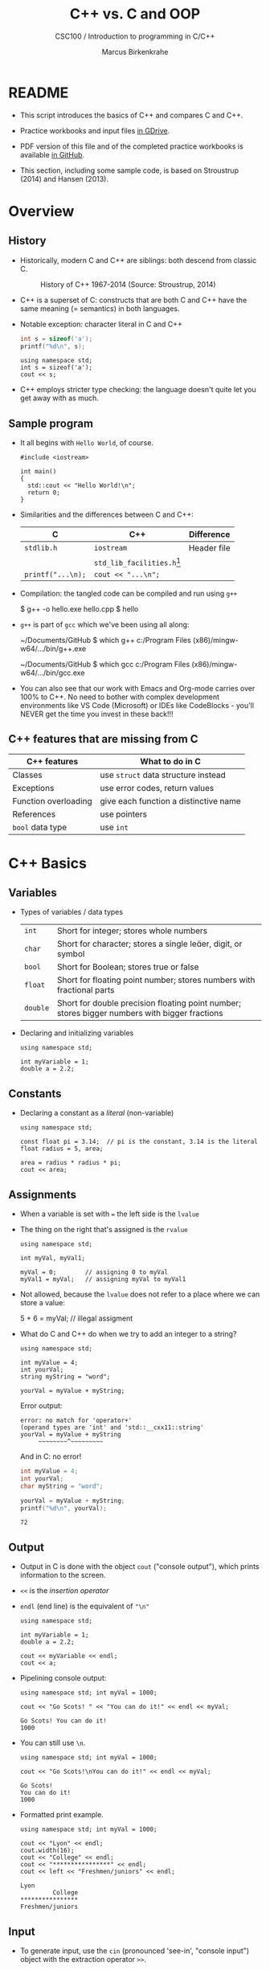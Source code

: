 #+TITLE:C++ vs. C and OOP
#+AUTHOR:Marcus Birkenkrahe
#+SUBTITLE:CSC100 / Introduction to programming in C/C++
#+STARTUP: overview hideblocks
#+OPTIONS: toc:nil ^:nil num:nil
#+PROPERTY: header-args:C :main yes :includes <stdio.h> :exports both :results output :comments both
#+PROPERTY: header-args:C++ :main yes :includes "c:/Users/birkenkrahe/Documents/GitHub/cc100/10_cpp/header/std_lib_facilities.h" :exports both :results output :comments both
* README

  * This script introduces the basics of C++ and compares C and C++.

  * Practice workbooks and input files [[https://drive.google.com/drive/folders/12FZkGSRdzfxFd1-QEMxMkw0Q-Alz4F3U?usp=sharing][in GDrive]].

  * PDF version of this file and of the completed practice workbooks
    is available [[https://github.com/birkenkrahe/cc100/tree/main/pdf][in GitHub]].

  * This section, including some sample code, is based on Stroustrup
    (2014) and Hansen (2013).

* Overview
** History

   * Historically, modern C and C++ are siblings: both descend from
     classic C.

     #+attr_html: :width 400px
     #+caption: History of C++ 1967-2014 (Source: Stroustrup, 2014)
     [[./img/history.png]]

   * C++ is a superset of C: constructs that are both C and C++ have
     the same meaning (= semantics) in both languages.

   * Notable exception: character literal in C and C++

     #+name: sizeofAinC
     #+begin_src C
       int s = sizeof('a');
       printf("%d\n", s);
     #+end_src

     #+name: sizeofAinC++
     #+begin_src C++ :includes <iostream> :exports both
       using namespace std;
       int s = sizeof('a');
       cout << s;
     #+end_src

   * C++ employs stricter type checking: the language doesn't quite
     let you get away with as much.

** Sample program

   * It all begins with ~Hello World~, of course.

     #+begin_src C++ :tangle hello.cpp :exports both
       #include <iostream>

       int main()
       {
         std::cout << "Hello World!\n";
         return 0;
       }
     #+end_src

   * Similarities and the differences between C and C++:

     | C               | C++                        | Difference  |
     |-----------------+----------------------------+-------------|
     | ~stdlib.h~        | ~iostream~                   | Header file |
     |                 | ~std_lib_facilities.h~[fn:1] |             |
     | ~printf("...\n);~ | ~cout << "...\n";~           |             |

   * Compilation: the tangled code can be compiled and run using ~g++~

     #+begin_example bash
     $ g++ -o hello.exe hello.cpp
     $ hello
     #+end_example

   * ~g++~ is part of ~gcc~ which we've been using all along:

     #+begin_example bash
     ~/Documents/GitHub $ which g++
     c:/Program Files (x86)/mingw-w64/.../bin/g++.exe

     ~/Documents/GitHub $ which gcc
     c:/Program Files (x86)/mingw-w64/.../bin/gcc.exe
     #+end_example

   * You can also see that our work with Emacs and Org-mode carries
     over 100% to C++. No need to bother with complex development
     environments like VS Code (Microsoft) or IDEs like CodeBlocks -
     you'll NEVER get the time you invest in these back!!!

** C++ features that are missing from C

   | C++ features         | What to do in C                       |
   |----------------------+---------------------------------------|
   | Classes              | use ~struct~ data structure instead     |
   | Exceptions           | use error codes, return values        |
   | Function overloading | give each function a distinctive name |
   | References           | use pointers                          |
   | ~bool~ data type       | use ~int~                               |

* C++ Basics

** Variables

   * Types of variables / data types

     #+name: tab:types
     | ~int~    | Short for integer; stores whole numbers                                                       |
     | ~char~   | Short for character; stores a single leer, digit, or symbol                                  |
     | ~bool~   | Short for Boolean; stores true or false                                                       |
     | ~float~  | Short for floating point number; stores numbers with fractional parts                         |
     | ~double~ | Short for double precision floating point number; stores bigger numbers with bigger fractions |

   * Declaring and initializing variables

     #+begin_src C++ :includes <iostream> :results silent :exports both
       using namespace std;

       int myVariable = 1;
       double a = 2.2;
     #+end_src

** Constants

   * Declaring a constant as a /literal/ (non-variable)

     #+begin_src C++ :includes <iostream> :results output :exports both
       using namespace std;

       const float pi = 3.14;  // pi is the constant, 3.14 is the literal
       float radius = 5, area;

       area = radius * radius * pi;
       cout << area;
     #+end_src

** Assignments

   * When a variable is set with ~=~ the left side is the ~lvalue~
   * The thing on the right that's assigned is the ~rvalue~

     #+begin_src C++ :includes <iostream> :results output :exports both
       using namespace std;

       int myVal, myVal1;

       myVal = 0;        // assigning 0 to myVal
       myVal1 = myVal;   // assigning myVal to myVal1
     #+end_src

   * Not allowed, because the ~lvalue~ does not refer to a place where
     we can store a value:

     #+begin_example C++
     5 + 6 = myVal;  // illegal assigment
     #+end_example

   * What do C and C++ do when we try to add an integer to a string?

     #+begin_src C++ :includes <iostream> :results output :exports both
       using namespace std;

       int myValue = 4;
       int yourVal;
       string myString = "word";

       yourVal = myValue + myString;
     #+end_src

     Error output:
     #+begin_example
     error: no match for 'operator+'
     (operand types are 'int' and 'std::__cxx11::string'
     yourVal = myValue + myString
          ~~~~~~~~^~~~~~~~~~
     #+end_example

     And in C: no error!

     #+begin_src C :exports both
       int myValue = 4;
       int yourVal;
       char myString = "word";

       yourVal = myValue + myString;
       printf("%d\n", yourVal);
     #+end_src

     #+RESULTS:
     : 72

** Output

   * Output in C is done with the object ~cout~ ("console output"),
     which prints information to the screen.

   * ~<<~ is the /insertion operator/

   * ~endl~ (end line) is the equivalent of ~"\n"~

     #+begin_src C++ :includes <iostream> :results output :exports both
       using namespace std;

       int myVariable = 1;
       double a = 2.2;

       cout << myVariable << endl;
       cout << a;
     #+end_src

   * Pipelining console output:

     #+begin_src C++ :includes <iostream> :results output :exports both
       using namespace std; int myVal = 1000;

       cout << "Go Scots! " << "You can do it!" << endl << myVal;
     #+end_src

     #+RESULTS:
     : Go Scots! You can do it!
     : 1000

   * You can still use ~\n~.

     #+begin_src C++ :includes <iostream> :results output :exports both
       using namespace std; int myVal = 1000;

       cout << "Go Scots!\nYou can do it!" << endl << myVal;
     #+end_src

     #+RESULTS:
     : Go Scots!
     : You can do it!
     : 1000

   * Formatted print example.

     #+begin_src C++ :includes <iostream> :results output :exports both
       using namespace std; int myVal = 1000;

       cout << "Lyon" << endl;
       cout.width(16);
       cout << "College" << endl;
       cout << "****************" << endl;
       cout << left << "Freshmen/juniors" << endl;
     #+end_src

     #+RESULTS:
     : Lyon
     :          College
     : ****************
     : Freshmen/juniors

** Input

   * To generate input, use the ~cin~ (pronounced 'see-in', "console
     input") object with the extraction operator ~>>~.

     #+begin_src C++ :includes <iostream> :results output :cmdline < input  :exports both
       using namespace std;

       int x = 0;
       cout << "Please enter a value for x " << endl;

       cin >> x;

       cout << "You entered: " << x << endl;
     #+end_src


   * Checking failed input with ~cin.fail~. This time, no input was provided.

     #+begin_src C++ :includes <iostream> :results output :exports both 
       using namespace std;

       int x = 0;

       cout << "Please enter a value for x " << endl;

       cin >> x;
       if (cin.fail())
         {
           cout << "That is not a valid input" << endl;
         }
     #+end_src

     #+RESULTS:
     : Please enter a value for x 
     : That is not a valid input

** TODO Arithmetic
** TODO Comments
** TODO Conditionals
** TODO Strings
** TODO Loops
** TODO Arrays
** TODO Functions
** TODO Pointers

* Object Oriented Programming (OOP)
** Procedural programming

   * Procedural programming is what you know:

     - Programs are collection of functions
     - Data is declared separately
     - Data is passed as arguments to functions
     - Fairly easy to learn b/c of *modularization*

   * Limitations of procedural programming

     - Functions need to know the structure of the data

     - [ ] Can you think of an example?

       #+begin_src C
         int add (int x, int y)
         {
           return x + y; // this only works for int data
         }
         printf("%d\n", add(2,2));     // works well
         printf("%g\n", add(2.0,2.0)); // returns 0
       #+end_src

     - Large programs become difficult to understand/debug

     - Large programs are hard to maintain/extend/reuse

   * When an approach generates too many *anomalies*, a totally new
     approach, or a new *paradigm* often emerges - paradigms turn
     people's worldviews upside down.

   * [ ] Can you think of new paradigms in science, history, etc.?

     #+begin_quote Paradigm changes

- Darwin's model of evolution based on genetic mutations
- Idea of climate change as man-made phenomenon linked to CO2
- Focus on germs as the origin of disease
- Cosmological model of the universe (and heliocentric model)
- Relativity (special: of mass/energy, general: mass/spacetime)
- Quantum mechanical model of the world at smallest distances

  Note: none of these are true in the "biblical" sense but they are
  scientifically true, that is they describe some of the world as an
  approximation, through abstraction, and are in continuous
  development.

     #+end_quote

** Object orientation (SE concept)

   * The greatest conceptual and practical difference between C and
     C++ is the explicit use of object orientation (OO).

   * OO can extend to general design, analysis, testing, even
     management - whenever you focus not on the procedure but on the
     /objects/ involved and their ability to exchange /messages/.

   * /Classes/ model real-world domain entities (modeling), e.g.
     - for a school application: ~student~, ~professor~, ~course~, etc.
     - for a photo application: ~slideshow~, ~location~, ~photo~ etc.

   * Higher level of /abstraction/ during development (less detail)
     - When coding a ~student~ class, think about what a student, as an
       instance of the class, might do (/method/) or have (/attribute/)
     - You need to concern yourself with interactions and
       relationships between the different objects of your world

   * [ ] What are examples for /methods/ (= abilities) of a ~student~
     class?

     #+begin_quote Answer
     E.g.
     - ~student.enrol()~
     - ~student.attend()~
     - ~student.graduate()~
     - ~student.dropClass()~
     - etc.
     #+end_quote

   * [ ] What are examples for /attributes/ (= properties) of a ~student~
     class?

     #+begin_quote Answer
     E.g.
     - ~student.name~
     - ~student.level~
     - ~student.grade~
     - ~student.gender~
     - ~student.enrolled~
     - etc.
     #+end_quote

   * To compute things, e.g. find out if a student is registered this
     term, I can send a message to an /instance/ of the ~student~ class,
     e.g. the student ~Frank~, and ask him if he's registered this term:

     #+begin_example C++
       Student Frank;   // Frank is a student
       cout << Frank.enrolled();  // is Frank enrolled?
     #+end_example

   * This is very different from procedural programming where I would
     have to pass the student to that function:

     #+begin_example C
       int enrolled(student) {...} // function definition
       printf("%d\n", enrolled("Frank")); // check Frank's status
     #+end_example

   * The function depends on the business logic, as does the method of
     the Student class, but it is defined on /one/ place - one change is
     enough.

   * Objects contain data + their operations (= /encapsulation/)

   * All of this is a little like developing your own video game (C++
     based engines dominate video game and graphics development)[fn:2]

   * Used successfully in very large program applications

** OOP concepts (overview)

   * Information-hiding via /encapsulation/ (e.g. ~student.enrolled()~
     hides specific implementation from users)

   * /Inheritance/ = creation of new classes (e.g. ~IntStudent~
     as a class derived from ~Student~.)

   * /Polymorphism/ = add new logic to a derived class without touching
     the original class (e.g. for ~IntStudent.applyVisa()~).

** Limitations

   * OO Programming does not make bad code better

   * Not everything decomposes into a class

   * Steeper learning curve (especially for C++)

   * Upfront investment because of design requirements

   * Programs are larger, slower, more complex

* Further study

  * The [[https://rooksguide.files.wordpress.com/2013/12/rooks-guide-isbn-version.pdf]["Rook's Guide to C++"]] (Hansen, 2013) which is freely (and
    legally - Creative Commons license) available as a PDF online
    covers the basics of C++ in 130 pages.

  * Much more thorough is the book by Stroustrup (2014). It's
    expensive (though copies are floating around, and I got one copy
    for the library). It contains 1200 pages of C++ goodness.

  * For a quick, high ROI overview of C++ in 40 min only, check out
    Mike Dane's "C++ Programming | In One Video" (2017). Annoying:
    ads. Talk about OOP begins about 30 min into the course. You may
    infer that about 1/3 of C++ is not C, which is about right.

  * FreeCodeCamp offers a [[https://youtu.be/8jLOx1hD3_o][free C++ course on YouTube]] (2022), which
    leads to advanced topics - and takes 31 hours to watch. Uses VS
    Code editor with GCC and explains how to set it up.

  * Udemy offers [[https://www.udemy.com/share/101Wd43@VVDq7Xu-El5toweZoxI7ovhqZDPvMYEA9Od8ZszDF_9IJoTerhoclV6qa_L9fhw=/][this 46-hour video-based course]] (2022) which is very
    nicely presented, contains exercises, but costs a little money (I
    got it for $10).

  * See also "[[https://norvig.com/21-days.html][How to teach yourself programming in 10 years]]", or "Why
    is everyone in such a rush?" by [[https://norvig.com/][Peter Norvig]] (director of research
    at Google and author of the standard [[http://aima.cs.berkeley.edu/][textbook on AI]], 2021).

  * History and context: listen to the 2 hour podcast/interview with
    creator of C++ - [[https://youtu.be/uTxRF5ag27A][Bjarne Stroustrup: C++ | Lex Fridman Podcast #48]]
    (2020), which contains a wide range of C++ and programming related
    issues. (Lex Fridman is an AI/ML professor at MIT.)

* References

  * Hansen (2013) The Rook's Guide to C++. [[https://rooksguide.org/][URL: rooksguide.org]].
  * Kernighan/Ritchie (1978). The C Programming Language
    (1st). Prentice Hall.
  * Orgmode.org (n.d.). 16 Working with Source Code [website]. [[https://orgmode.org/manual/Working-with-Source-Code.html][URL:
    orgmode.org]]
  * Stroustrup (2014). Programming -- Principles and Practice Using
    C++. Addison Wesley. [[https://www.stroustrup.com/programming.html][URL: stroustrup.com]].

* Footnotes

[fn:2]This is also why I got started in C++ rather than in C: for my
PhD, I had to develop a large library of graphical objects (which in
turn represented particle physics entities), and C++, which had only
been developed a few years earlier, was just the right tool for
that. Neither Java (1995) nor Python (2000) existed at the time!

[fn:1] Stroustrup (2014) recommends ~std_lib_facilities.h~ instead. You
have to download this file from his site. The hello world program now
runs without having to specify where the ~cout~ function comes from.
#+begin_src C++ :tangle hello1.cpp :includes "c:/Users/birkenkrahe/Documents/GitHub/cc100/10_cpp/header/std_lib_facilities.h"
  cout << "Hello World!\n";
#+end_src

#+RESULTS:
: Hello World!

Yest another variation declares ~std~ as a ~namespace~ which means we
don't have to explicitly declare it with every use of its functions:
#+begin_src C++ :tangle hello2.cpp :includes <iostream>
  using namespace std;
  cout << "Hello World!\n";
#+end_src
